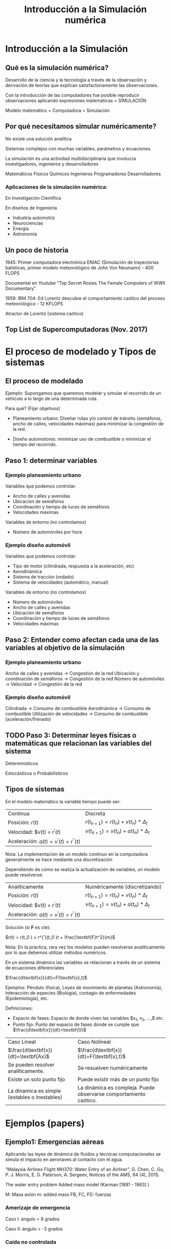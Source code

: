 #+title: Introducción a la Simulación numérica
* Introducción a la Simulación

** Qué es la simulación numérica?
   Desarrollo de la ciencia y la tecnología a través de la observación y derivación
   de teorías que explican satisfactoriamente las observaciones.

   Con la introducción de las computadores fue posible reproducir observaciones
   aplicando expresiones matemáticas = SIMULACIÓN

   Modelo matemático + Computadora = Simulación

** Por qué necesitamos simular numéricamente?
   No existe una solución analítica

   Sistemas complejos con muchas variables, parámetros y ecuaciones.

   La simulación es una actividad multidisciplinaria que involucra investigadores,
   ingenieros y desarrolladores

   Matemáticos Físicos Químicos
   Ingenieros Programadores Desarrolladores

*** Aplicaciones de la simulación numérica:
    En Investigación Científica

    En diseños de Ingeniería

    - Industria automotriz
    - Neurociencias
    - Energía
    - Astronomía


** Un poco de historia


   1945: Primer computadora electrónica ENIAC (Simulación de trayectorias
   balísticas, primer modelo meteorológico de John Von Neumann) - 400 FLOPS

   Documental en Youtube “Top Secret Rosies The Female Computers of WWII
   Documentary”

   1959: IBM 704: Ed Lorentz descubre el comportamiento caótico del proceso
   meteorológico - 12 KFLOPS

   Atractor de Lorentz (sistema caótico)

** Top List de Supercomputadoras (Nov. 2017)

* El proceso de modelado y Tipos de sistemas

** El proceso de modelado
   Ejemplo: Supongamos que queremos modelar y simular el recorrido de un vehículo
   a lo largo de una determinada ruta.

   Para qué?
   (Fijar objetivos)

   - Planeamiento urbano: Diseñar rutas y/o control de tránsito (semáforos, ancho
     de calles, velocidades máximas) para minimizar la congestión de la red.

   - Diseño automotores: minimizar uso de combustible o minimizar el tiempo del
     recorrido.

** Paso 1: determinar variables

*** Ejemplo planeamiento urbano

    Variables que podemos controlar:
    - Ancho de calles y avenidas
    - Ubicación de semáforos
    - Coordinación y tiempo de luces de semáforos
    - Velocidades máximas

    Variables de entorno (no controlamos)
    - Número de automóviles por hora

*** Ejemplo diseño automóvil

    Variables que podemos controlar:
    - Tipo de motor (cilindrada, respuesta a la aceleración, etc)
    - Aerodinámica
    - Sistema de tracción (rodado)
    - Sistema de velocidades (automático, manual)

    Variables de entorno (no controlamos)
    - Número de automóviles
    - Ancho de calles y avenidas
    - Ubicación de semáforos
    - Coordinación y tiempo de luces de semáforos
    - Velocidades máximas


** Paso 2: Entender como afectan cada una de las variables al objetivo de la simulación

*** Ejemplo planeamiento urbano

    Ancho de calles y avenidas            -> Congestión de la red
    Ubicación y coordinación de semáforos -> Congestión de la red
    Número de automóviles -> Velocidad    -> Congestión de la red


*** Ejemplo diseño automóvil
    Cilindrada -> Consumo de combustible
    Aerodinámica -> Consumo de combustible
    Utilización de velocidades  -> Consumo de combustible
    (aceleración/frenado)

** TODO Paso 3: Determinar leyes físicas o matemáticas que relacionan las variables del sistema

   Determinísticos

   Estocásticos o Probabilísticos

** Tipos de sistemas

   En el modelo matemático la variable tiempo puede ser:

   | Continua                                   | Discreta                                           |
   | Posición: $r(t)$                           | $r(t_{n+1} ) = r(t_{n} ) + v(t_{n} ) * \Delta_{t}$ |
   | Velocidad: $v(t) = $r^{'}(t)$              | $v(t_{n+1}) = v(t_{n}) + a(t_{n}) * \Delta_{t}$    |
   | Aceleración: $a(t) = v^{'}(t) = r^{''}(t)$ |                                                    |

   Nota: La implementación de un modelo continuo en la computadora generalmente
   se hace mediante una discretización

   Dependiendo de cómo se realiza la actualización de variables, un modelo puede
   resolverse:

   | Analíticamente                             | Numéricamente   (discretizando)                    |
   | Posición: $r(t)$                           | $r(t_{n+1} ) = r(t_{n} ) + v(t_{n} ) * \Delta_{t}$ |
   | Velocidad: $v(t) = $r^{'}(t)$              | $v(t_{n+1}) = v(t_{n}) + a(t_{n}) * \Delta_{t}$    |
   | Aceleración: $a(t) = v^{'}(t) = r^{''}(t)$ |                                                    |

   Solución (si *F* es cte):

   $r(t) = r(t_0 ) + r^{'}(t_0 )t + \frac{\textbf{F}t^2}{m}$

   Nota: En la práctica, rara vez los modelos pueden resolverse analíticamente
   por lo que debemos utilizar métodos numéricos.

   En un sistema dinámico las variables se relacionan
   a través de un sistema de ecuaciones diferenciales

   $\frac{d\textbf{x}}{dt}=F(\textbf{x},t)$

   Ejemplos: Péndulo (física), Leyes de movimiento de planetas (Astronomía),
   Interacción de especies (Biología), contagio de enfermedades (Epidemiología),
   etc.

   Definiciones:
   - Espacio de fases: Espacio de donde viven las variables $x_1, x_2, \dots,$ etc.
   - Punto fijo: Punto del espacio de fases donde se cumple que $\frac{d\textbf{x}}{dt}=\textbf{0}$

   | Caso Lineal                                     | Caso Nolineal                                                     |
   | $\frac{d\textbf{x}}{dt}=\textbf{Ax}$            | $\frac{d\textbf{x}}{dt}=F(\textbf{x},t)$                          |
   | Se pueden resolver analíticamente.              | Se resuelven numéricamente                                        |
   | Existe un solo punto fijo                       | Puede existir más de un punto fijo                                |
   | La dinamica es simple (estables o   inestables) | La dinámica es compleja. Puede observarse comportamiento caótico. |

* Ejemplos (papers)
** Ejemplo1: Emergencias aéreas

   Aplicando las leyes de dinámica de fluidos y técnicas computacionales se
   simula el impacto en aeronaves al contacto con el agua.

   “Malaysia Airlines Flight MH370: Water Entry
   of an Airliner”, G. Chen, C. Gu, P. J. Morris, E.
   G. Paterson, A. Sergeev, Notices of the AMS,
   64 (4), 2015.

   The water entry problem
   Added mass model
   (Karman [1881 - 1963] )

   M: Masa avión
   m: added mass
   FB, FC, FD: fuerzas

*** Amerizaje de emergencia
    Caso I: ángulo = 8 grados

    Caso II: ángulo = -3 grados

*** Caída no controlada
    Caso I: ángulo = -30 grados

    Caso II: ángulo = -90 grados

    Conclusión: una caída en 90 grados del avión MH370
    (Malaysia Airlines) explicaría la ausencia de restos del avión

** Ejemplo 2: Evacuación de personas en situación de emergencia

   Comportamiento de muchedumbres (gran cantidad de personas en un espacio
   reducido).

   Modelo matemático basado en Sistemas Multiagentes: a partir de reglas de
   comportamiento individual, emergen comportamientos globales.

   -

   Modelos similares: comportamiento de bandadas de pájaros (boids) [Reynolds,
   1987]. Tres reglas locales:

   1) Separación (evitar colisiones)
   2) Alineamiento (misma dirección que vecinos)
   3) Cohesión (centro de “masa”)

   Separación
   Alineamiento
   Cohesión

   Paper: “Aggregate Dynamics for Dense Crowd Simulation”. R.  Narain, A. Golas,
   S. Curtis and M. C. Lin, 2009.  In ACM Transactions on Graphics (Proceedings
   of SIGGRAPH Asia), vol.  28, no. 5, pp. 122:1–122:8.

   Dense Crows Simulation:
   - Modelo de tipo Reynolds
   - 100,000 agentes simulados con una PC de escritorio en tiempo real (24 fps)

* Material de Lectura
  - Sobre la clase de hoy:
    - Libros (mínimo):
      - [1] Introduction to Modeling and Simulation with Matlab and Python -
        Gordon and Guilfoos, Cap. 1, pags. 1 - 18.
      - [2] Introduction to the Modeling and Analysis of Complex Systems -
        Sayama, Cap 2, pags. 11 - 25.
      - [5] Intuitive Probability and Random Processes Using MatLab - Steven
        M. Kay, Cap 2, pags. 13 - 30.
    - Papers (opcional):
      - G. Chen, C. Gu, P. J. Morris, E. G. Paterson, A. Sergeev, Y.-C. Wang, and
        T. Wierzbicki. “Malaysia airlines flight MH370: water entry of an
        airliner”. In: Notices of the AMS 62.4 (2015), pp. 330–344.
      - Rahul Narain, Abhinav Golas, Sean Curtis, and Ming
        C. Lin, 2009. Aggregate Dynamics for Dense Crowd Simulation. In ACM
        Transactions on Graphics (Proceedings of SIGGRAPH Asia), vol. 28, no. 5,
        pp. 122:1–122:8.
